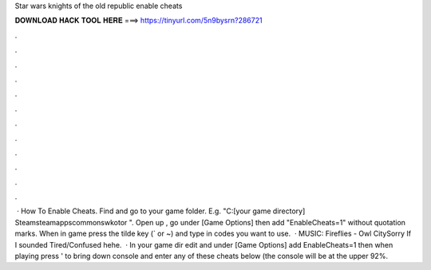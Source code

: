 Star wars knights of the old republic enable cheats

𝐃𝐎𝐖𝐍𝐋𝐎𝐀𝐃 𝐇𝐀𝐂𝐊 𝐓𝐎𝐎𝐋 𝐇𝐄𝐑𝐄 ===> https://tinyurl.com/5n9bysrn?286721

.

.

.

.

.

.

.

.

.

.

.

.

 · How To Enable Cheats. Find and go to your game folder. E.g. "C:\ [your game directory] \Steam\steamapps\common\swkotor ". Open up , go under [Game Options] then add "EnableCheats=1" without quotation marks. When in game press the tilde key (` or ~) and type in codes you want to use.  · MUSIC: Fireflies - Owl CitySorry If I sounded Tired/Confused hehe.  · In your game dir edit  and under [Game Options] add EnableCheats=1 then when playing press ' to bring down console and enter any of these cheats below (the console will be at the upper 92%.